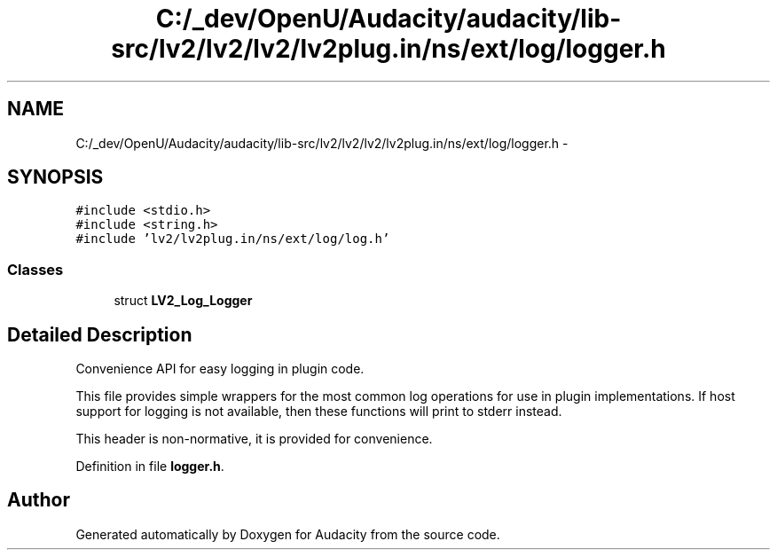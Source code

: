 .TH "C:/_dev/OpenU/Audacity/audacity/lib-src/lv2/lv2/lv2/lv2plug.in/ns/ext/log/logger.h" 3 "Thu Apr 28 2016" "Audacity" \" -*- nroff -*-
.ad l
.nh
.SH NAME
C:/_dev/OpenU/Audacity/audacity/lib-src/lv2/lv2/lv2/lv2plug.in/ns/ext/log/logger.h \- 
.SH SYNOPSIS
.br
.PP
\fC#include <stdio\&.h>\fP
.br
\fC#include <string\&.h>\fP
.br
\fC#include 'lv2/lv2plug\&.in/ns/ext/log/log\&.h'\fP
.br

.SS "Classes"

.in +1c
.ti -1c
.RI "struct \fBLV2_Log_Logger\fP"
.br
.in -1c
.SH "Detailed Description"
.PP 
Convenience API for easy logging in plugin code\&.
.PP
This file provides simple wrappers for the most common log operations for use in plugin implementations\&. If host support for logging is not available, then these functions will print to stderr instead\&.
.PP
This header is non-normative, it is provided for convenience\&. 
.PP
Definition in file \fBlogger\&.h\fP\&.
.SH "Author"
.PP 
Generated automatically by Doxygen for Audacity from the source code\&.
